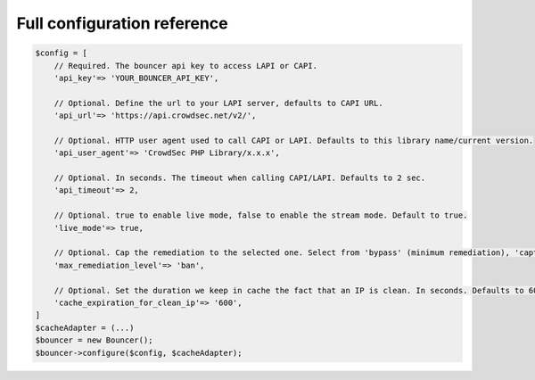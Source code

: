 Full configuration reference
----------------------------

.. code-block:: sh

   $config = [
       // Required. The bouncer api key to access LAPI or CAPI.
       'api_key'=> 'YOUR_BOUNCER_API_KEY',

       // Optional. Define the url to your LAPI server, defaults to CAPI URL.
       'api_url'=> 'https://api.crowdsec.net/v2/',

       // Optional. HTTP user agent used to call CAPI or LAPI. Defaults to this library name/current version.
       'api_user_agent'=> 'CrowdSec PHP Library/x.x.x',

       // Optional. In seconds. The timeout when calling CAPI/LAPI. Defaults to 2 sec.
       'api_timeout'=> 2,

       // Optional. true to enable live mode, false to enable the stream mode. Default to true.
       'live_mode'=> true,
       
       // Optional. Cap the remediation to the selected one. Select from 'bypass' (minimum remediation), 'captcha' or 'ban' (maximum remediation). Defaults to 'ban'.
       'max_remediation_level'=> 'ban',

       // Optional. Set the duration we keep in cache the fact that an IP is clean. In seconds. Defaults to 600 (10 minutes).
       'cache_expiration_for_clean_ip'=> '600',
   ]
   $cacheAdapter = (...)
   $bouncer = new Bouncer();
   $bouncer->configure($config, $cacheAdapter);